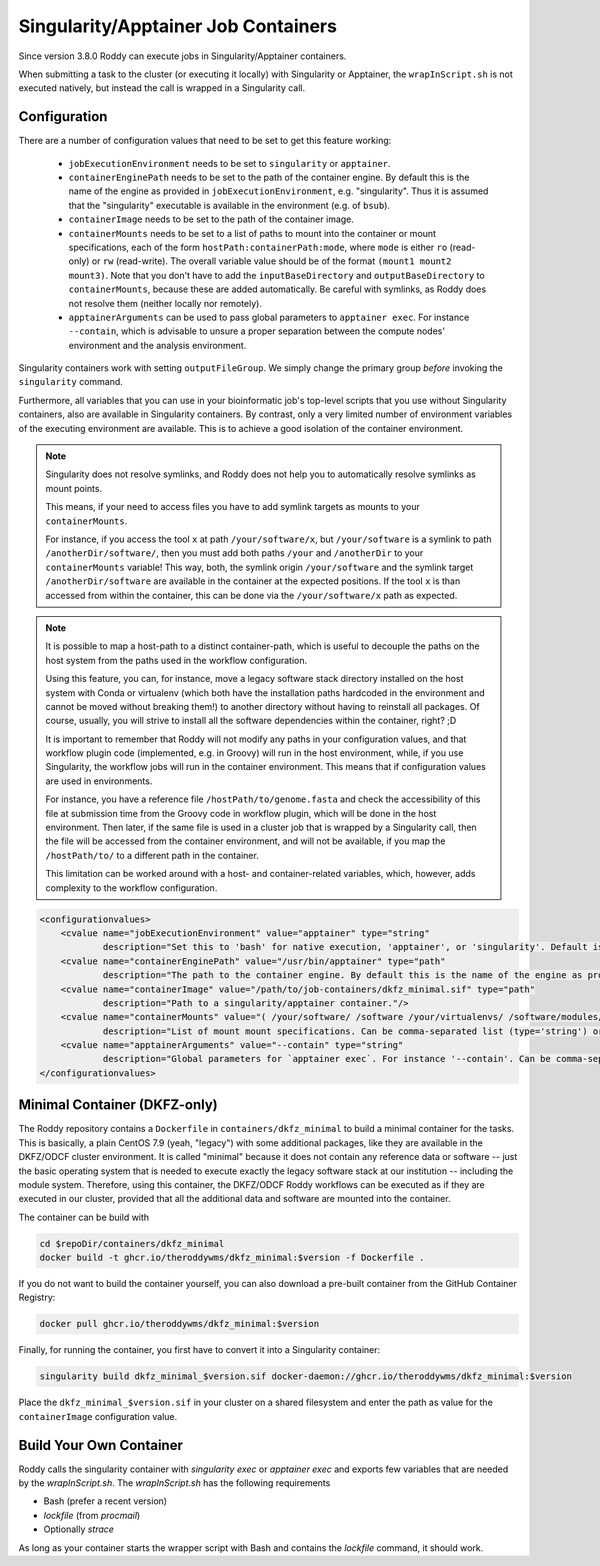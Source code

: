 Singularity/Apptainer Job Containers
====================================

Since version 3.8.0 Roddy can execute jobs in Singularity/Apptainer containers.

When submitting a task to the cluster (or executing it locally) with Singularity or Apptainer, the ``wrapInScript.sh`` is not executed natively, but instead the call is wrapped in a Singularity call.

Configuration
-------------

There are a number of configuration values that need to be set to get this feature working:

  * ``jobExecutionEnvironment`` needs to be set to ``singularity`` or ``apptainer``.
  * ``containerEnginePath`` needs to be set to the path of the container engine. By default this is the name of the engine as provided in ``jobExecutionEnvironment``, e.g. "singularity". Thus it is assumed that the "singularity" executable is available in the environment (e.g. of ``bsub``).
  * ``containerImage`` needs to be set to the path of the container image.
  * ``containerMounts`` needs to be set to a list of paths to mount into the container or mount specifications, each of the form ``hostPath:containerPath:mode``, where ``mode`` is either ``ro`` (read-only) or ``rw`` (read-write). The overall variable value should be of the format ``(mount1 mount2 mount3)``. Note that you don't have to add the ``inputBaseDirectory`` and ``outputBaseDirectory`` to ``containerMounts``, because these are added automatically. Be careful with symlinks, as Roddy does not resolve them (neither locally nor remotely).
  * ``apptainerArguments`` can be used to pass global parameters to ``apptainer exec``. For instance ``--contain``, which is advisable to unsure a proper separation between the compute nodes' environment and the analysis environment.

Singularity containers work with setting ``outputFileGroup``. We simply change the primary group *before* invoking the ``singularity`` command.

Furthermore, all variables that you can use in your bioinformatic job's top-level scripts that you use without Singularity containers, also are available in Singularity containers.
By contrast, only a very limited number of environment variables of the executing environment are available.
This is to achieve a good isolation of the container environment.

.. note::

    Singularity does not resolve symlinks, and Roddy does not help you to automatically resolve symlinks as mount points.

    This means, if your need to access files you have to add symlink targets as mounts to your ``containerMounts``.

    For instance, if you access the tool ``x`` at path ``/your/software/x``, but ``/your/software`` is a symlink to path ``/anotherDir/software/``, then you must add both paths ``/your`` and ``/anotherDir`` to your ``containerMounts`` variable!
    This way, both, the symlink origin ``/your/software`` and the symlink target ``/anotherDir/software`` are available in the container at the expected positions.
    If the tool ``x`` is than accessed from within the container, this can be done via the ``/your/software/x`` path as expected.

.. note::

    It is possible to map a host-path to a distinct container-path, which is useful to decouple the paths on the host system from the paths used in the workflow configuration.

    Using this feature, you can, for instance, move a legacy software stack directory installed on the host system with Conda or virtualenv (which both have the installation paths hardcoded in the environment and cannot be moved without breaking them!) to another directory without having to reinstall all packages.
    Of course, usually, you will strive to install all the software dependencies within the container, right? ;D

    It is important to remember that Roddy will not modify any paths in your configuration values, and that workflow plugin code (implemented, e.g. in Groovy) will run in the host environment, while, if you use Singularity, the workflow jobs will run in the container environment.
    This means that if configuration values are used in environments.

    For instance, you have a reference file ``/hostPath/to/genome.fasta`` and check the accessibility of this file at submission time from the Groovy code in workflow plugin, which will be done in  the host environment.
    Then later, if the same file is used in a cluster job that is wrapped by a Singularity call, then the file will be accessed from the container environment, and will not be available, if you map the ``/hostPath/to/`` to a different path in the container.

    This limitation can be worked around with a host- and container-related variables, which, however, adds complexity to the workflow configuration.


.. code-block:: XML

    <configurationvalues>
        <cvalue name="jobExecutionEnvironment" value="apptainer" type="string"
                description="Set this to 'bash' for native execution, 'apptainer', or 'singularity'. Default is 'bash'."/>
        <cvalue name="containerEnginePath" value="/usr/bin/apptainer" type="path"
                description="The path to the container engine. By default this is the name of the engine as provided in jobExecutionEnvironment."/>
        <cvalue name="containerImage" value="/path/to/job-containers/dkfz_minimal.sif" type="path"
                description="Path to a singularity/apptainer container."/>
        <cvalue name="containerMounts" value="( /your/software/ /software /your/virtualenvs/ /software/modules/3.2.10 /your/miniconda3:/containerInternal/miniconda3 /your/annotation/data /your/reference/genome:/containerInternal/ref:rw /true/symlinked/path )" type="bashArray"
                description="List of mount mount specifications. Can be comma-separated list (type='string') or a type='bashArray' (i.e. '(mount1 mount2 mount3)'). Paths must not contain any whitespaces (escaping or quoting is not implemented). Can be a specification of the form `/hostPath:/containerPath` or `/hostPath:/containerPath:rw`, similar to the format used by Apptainer. Note that you don't have to add the inputBaseDirectory and outputBaseDirectory, because these are added automatically. Be careful with symlinks, because Roddy does not resolve them, and filesystems mounted into other filesystems."/>
        <cvalue name="apptainerArguments" value="--contain" type="string"
                description="Global parameters for `apptainer exec`. For instance '--contain'. Can be comma-separated list (type='string') or a type='bashArray'."/>
    </configurationvalues>

Minimal Container (DKFZ-only)
-----------------------------

The Roddy repository contains a ``Dockerfile`` in ``containers/dkfz_minimal`` to build a minimal container for the tasks.
This is basically, a plain CentOS 7.9 (yeah, "legacy") with some additional packages, like they are available in the DKFZ/ODCF cluster environment.
It is called "minimal" because it does not contain any reference data or software -- just the basic operating system that is needed to execute exactly the legacy software stack at our institution -- including the module system.
Therefore, using this container, the DKFZ/ODCF Roddy workflows can be executed as if they are executed in our cluster, provided that all the additional data and software are mounted into the container.

The container can be build with

.. code-block:: bash

    cd $repoDir/containers/dkfz_minimal
    docker build -t ghcr.io/theroddywms/dkfz_minimal:$version -f Dockerfile .

If you do not want to build the container yourself, you can also download a pre-built container from the GitHub Container Registry:

.. code-block:: bash

    docker pull ghcr.io/theroddywms/dkfz_minimal:$version

Finally, for running the container, you first have to convert it into a Singularity container:

.. code-block:: bash

    singularity build dkfz_minimal_$version.sif docker-daemon://ghcr.io/theroddywms/dkfz_minimal:$version

Place the ``dkfz_minimal_$version.sif`` in your cluster on a shared filesystem and enter the path as value for the ``containerImage`` configuration value.

Build Your Own Container
------------------------

Roddy calls the singularity container with `singularity exec` or `apptainer exec` and exports few variables that are needed by the `wrapInScript.sh`.
The `wrapInScript.sh` has the following requirements

* Bash (prefer a recent version)
* `lockfile` (from `procmail`)
* Optionally `strace`

As long as your container starts the wrapper script with Bash and contains the `lockfile` command, it should work.
